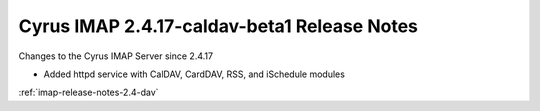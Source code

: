 ============================================
Cyrus IMAP 2.4.17-caldav-beta1 Release Notes
============================================

Changes to the Cyrus IMAP Server since 2.4.17

*   Added httpd service with CalDAV, CardDAV, RSS, and iSchedule modules

:ref:`imap-release-notes-2.4-dav`

